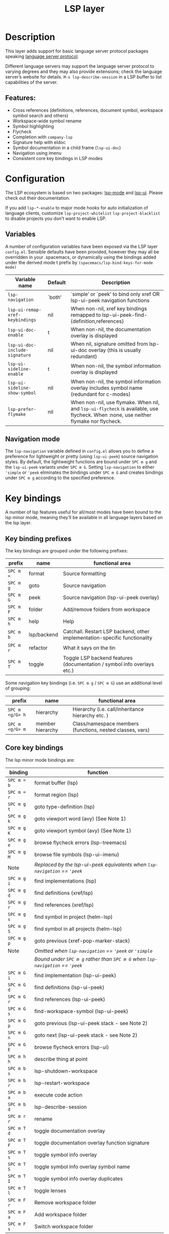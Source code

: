 #+TITLE: LSP layer

#+TAGS: layer|tool

* Table of Contents                     :TOC_5_gh:noexport:
- [[#description][Description]]
  - [[#features][Features:]]
- [[#configuration][Configuration]]
  - [[#variables][Variables]]
  - [[#navigation-mode][Navigation mode]]
- [[#key-bindings][Key bindings]]
  - [[#key-binding-prefixes][Key binding prefixes]]
  - [[#core-key-bindings][Core key bindings]]
  - [[#language-specific-key-binding-extensions][Language-specific key binding extensions]]
    - [[#spacemacslsp-define-extensions-layer-name-kind-request-optional-extra-parameters][~spacemacs/lsp-define-extensions layer-name kind request &optional extra-parameters~]]
    - [[#spacemacslsp-bind-extensions-for-mode][~spacemacs/lsp-bind-extensions-for-mode~]]
- [[#diagnostics][Diagnostics]]
- [[#references][References]]

* Description
This layer adds support for basic language server protocol packages speaking
[[https://microsoft.github.io/language-server-protocol/specification][language server protocol]].

Different language servers may support the language server protocol to varying degrees
and they may also provide extensions; check the language server’s website for
details.
=M-x lsp-describe-session= in a LSP buffer to list capabilities of the server.

** Features:
- Cross references (definitions, references, document symbol, workspace symbol
  search and others)
- Workspace-wide symbol rename
- Symbol highlighting
- Flycheck
- Completion with =company-lsp=
- Signature help with eldoc
- Symbol documentation in a child frame (=lsp-ui-doc=)
- Navigation using imenu
- Consistent core key bindings in LSP modes

* Configuration
The LSP ecosystem is based on two packages: [[https://github.com/emacs-lsp/lsp-mode][lsp-mode]] and [[https://github.com/emacs-lsp/lsp-ui][lsp-ui]].
Please check out their documentation.

If you add =lsp-*-enable= to major mode hooks for auto initialization of
language clients, customize =lsp-project-whitelist= =lsp-project-blacklist= to
disable projects you don’t want to enable LSP.

** Variables
A number of configuration variables have been exposed via the LSP layer =config.el=.
Sensible defaults have been provided, however they may all be overridden in your .spacemacs, or dynamically using the bindings added
under the derived mode t prefix by =(spacemacs/lsp-bind-keys-for-mode mode)=

| Variable name                   | Default | Description                                                                                                                          |
|---------------------------------+---------+--------------------------------------------------------------------------------------------------------------------------------------|
| =lsp-navigation=                | `both’  | `simple’ or `peek’ to bind only xref OR lsp-ui-peek navigation functions                                                             |
| =lsp-ui-remap-xref-keybindings= | nil     | When non-nil, xref key bindings remapped to lsp-ui-peek-find-{definition,references}                                                 |
| =lsp-ui-doc-enable=             | t       | When non-nil, the documentation overlay is displayed                                                                                 |
| =lsp-ui-doc-include-signature=  | nil     | When nil, signature omitted from lsp-ui-doc overlay (this is usually redundant)                                                      |
| =lsp-ui-sideline-enable=        | t       | When non-nil, the symbol information overlay is displayed                                                                            |
| =lsp-ui-sideline-show-symbol=   | nil     | When non-nil, the symbol information overlay includes symbol name (redundant for c-modes)                                            |
| =lsp-prefer-flymake=            | nil     | When non-nil, use flymake. When nil, and =lsp-ui-flycheck= is available, use flycheck. When :none, use neither flymake nor flycheck. |

** Navigation mode
The ~lsp-navigation~ variable defined in =config.el= allows you to define a preference for lightweight or pretty
(using =lsp-ui-peek=) source navigation styles. By default, the lightweight functions are bound under ~SPC m g~
and the =lsp-ui-peek= variants under ~SPC m G~. Setting ~lsp-navigation~ to either ~'simple~ or ~'peek~ eliminates
the bindings under ~SPC m G~ and creates bindings under ~SPC m g~ according to the specified preference.

* Key bindings
A number of lsp features useful for all/most modes have been bound to the lsp minor mode, meaning they’ll be
available in all language layers based on the lsp layer.

** Key binding prefixes
The key bindings are grouped under the following prefixes:

| prefix    | name        | functional area                                                            |
|-----------+-------------+----------------------------------------------------------------------------|
| ~SPC m =~ | format      | Source formatting                                                          |
| ~SPC m g~ | goto        | Source navigation                                                          |
| ~SPC m G~ | peek        | Source navigation (lsp-ui-peek overlay)                                    |
| ~SPC m F~ | folder      | Add/remove folders from workspace                                          |
| ~SPC m h~ | help        | Help                                                                       |
| ~SPC m b~ | lsp/backend | Catchall. Restart LSP backend, other implementation-specific functionality |
| ~SPC m r~ | refactor    | What it says on the tin                                                    |
| ~SPC m T~ | toggle      | Toggle LSP backend features (documentation / symbol info overlays etc.)    |

Some navigation key bindings (i.e. ~SPC m g~ / ~SPC m G~) use an additional level of grouping:

| prefix          | name             | functional area                                           |
|-----------------+------------------+-----------------------------------------------------------|
| ~SPC m <g/G> h~ | hierarchy        | Hierarchy (i.e. call/inheritance hierarchy etc. )         |
| ~SPC m <g/G> m~ | member hierarchy | Class/namespace members (functions, nested classes, vars) |

** Core key bindings
The lsp minor mode bindings are:

| binding     | function                                                                       |
|-------------+--------------------------------------------------------------------------------|
| ~SPC m = b~ | format buffer (lsp)                                                            |
| ~SPC m = r~ | format region (lsp)                                                            |
|-------------+--------------------------------------------------------------------------------|
| ~SPC m g t~ | goto type-definition (lsp)                                                     |
| ~SPC m g k~ | goto viewport word (avy) (See Note 1)                                          |
| ~SPC m g K~ | goto viewport symbol (avy) (See Note 1)                                        |
| ~SPC m g e~ | browse flycheck errors (lsp-treemacs)                                          |
| ~SPC m g M~ | browse file symbols (lsp-ui-imenu)                                             |
|-------------+--------------------------------------------------------------------------------|
| Note        | /Replaced by the lsp-ui-peek equivalents when ~lsp-navigation~ == ='peek=/     |
| ~SPC m g i~ | find implementations (lsp)                                                     |
| ~SPC m g d~ | find definitions (xref/lsp)                                                    |
| ~SPC m g r~ | find references (xref/lsp)                                                     |
| ~SPC m g s~ | find symbol in project (helm-lsp)                                              |
| ~SPC m g S~ | find symbol in all projects (helm-lsp)                                         |
| ~SPC m g p~ | goto previous (xref-pop-marker-stack)                                          |
|-------------+--------------------------------------------------------------------------------|
| Note        | /Omitted when ~lsp-navigation~ == ='peek= or ='simple=/                        |
|             | /Bound under ~SPC m g~ rather than ~SPC m G~ when ~lsp-navigation~ == ='peek=/ |
| ~SPC m G i~ | find implementation (lsp-ui-peek)                                              |
| ~SPC m G d~ | find definitions (lsp-ui-peek)                                                 |
| ~SPC m G r~ | find references (lsp-ui-peek)                                                  |
| ~SPC m G s~ | find-workspace-symbol (lsp-ui-peek)                                            |
| ~SPC m G p~ | goto previous (lsp-ui-peek stack - see Note 2)                                 |
| ~SPC m G n~ | goto next (lsp-ui-peek stack - see Note 2)                                     |
| ~SPC m G E~ | browse flycheck errors (lsp-ui)                                                |
|-------------+--------------------------------------------------------------------------------|
| ~SPC m h h~ | describe thing at point                                                        |
|-------------+--------------------------------------------------------------------------------|
| ~SPC m b s~ | lsp-shutdown-workspace                                                         |
| ~SPC m b r~ | lsp-restart-workspace                                                          |
| ~SPC m b a~ | execute code action                                                            |
| ~SPC m b d~ | lsp-describe-session                                                           |
|-------------+--------------------------------------------------------------------------------|
| ~SPC m r r~ | rename                                                                         |
|-------------+--------------------------------------------------------------------------------|
| ~SPC m T d~ | toggle documentation overlay                                                   |
| ~SPC m T F~ | toggle documentation overlay function signature                                |
| ~SPC m T s~ | toggle symbol info overlay                                                     |
| ~SPC m T S~ | toggle symbol info overlay symbol name                                         |
| ~SPC m T I~ | toggle symbol info overlay duplicates                                          |
| ~SPC m T l~ | toggle lenses                                                                  |
|-------------+--------------------------------------------------------------------------------|
| ~SPC m F r~ | Remove workspace folder                                                        |
| ~SPC m F a~ | Add workspace folder                                                           |
| ~SPC m F s~ | Switch workspace folder                                                        |

Note 1: Your language server may not distinguish between the word and symbol variants of this binding.
Note 2: There is a window local jump list dedicated to cross references.

** Language-specific key binding extensions
Some LSP server implementations provide extensions to the protocol, which can be leveraged using ~lsp-find-custom~
or ~lsp-ui-peek-find-custom~. A number of additional functions have been provided to facilitate wrapping these extensions
in a manner consistent with the ~lsp-navigation~ setting.

*** ~spacemacs/lsp-define-extensions layer-name kind request &optional extra-parameters~
Use this to define an extension to the lsp find functions. An example from the c-c++ layer:

#+BEGIN_SRC elisp
  (spacemacs/lsp-define-extensions "c-c++" 'refs-address
                                   "textDocument/references"
                                   '(plist-put (lsp--text-document-position-params) :context '(:role 128)))
#+END_SRC

This defines the following interactive functions:
- ~c-c++/find-refs-address~
- ~c-c++/peek-refs-address~

*** ~spacemacs/lsp-bind-extensions-for-mode~
Use this to bind one or more extensions under ~SPC m g~ and/or ~SPC m G~, as dictated by the value of ~lsp-navigation~.
Using another example from the c-c++ layer:

#+BEGIN_SRC elisp
  (spacemacs/lsp-bind-extensions-for-mode mode "c-c++"
                                          "&" 'refs-address
                                          "R" 'refs-read
                                          "W" 'refs-write
                                          "c" 'callers
                                          "C" 'callees
                                          "v" 'vars)
#+END_SRC

With ~lsp-navigation~ set to ~'both~ (the default), this is equivalent to:

#+BEGIN_SRC elisp
  (spacemacs/set-leader-keys-for-major-mode mode
    "g&" 'c-c++/find-refs-address
    "gR" 'c-c++/find-refs-read
    "gW" 'c-c++/find-refs-write
    "gc" 'c-c++/find-callers
    "gC" 'c-c++/find-callees
    "gv" 'c-c++/find-vars
    "G&" 'c-c++/peek-refs-address
    "GR" 'c-c++/peek-refs-read
    "GW" 'c-c++/peek-refs-write
    "Gc" 'c-c++/peek-callers
    "GC" 'c-c++/peek-callees
    "Gv" 'c-c++/peek-vars)
#+END_SRC

whereas with ~lsp-navigation~ set to ~'peek~, this is equivalent to:

#+BEGIN_SRC elisp
  (spacemacs/set-leader-keys-for-major-mode mode
    "g&" 'c-c++/peek-refs-address
    "gR" 'c-c++/peek-refs-read
    "gW" 'c-c++/peek-refs-write
    "gc" 'c-c++/peek-callers
    "gC" 'c-c++/peek-callees
    "gv" 'c-c++/peek-vars)
#+END_SRC

etc.

* Diagnostics
If some features do not work as expected, here is a common check list.
- =M-x lsp-describe-session= If the LSP workspace is initialized correctly
- =M-: xref-backend-functions= should be =(lsp--xref-backend)= for cross
  references
- =M-: completion-at-point-functions= should be =(lsp-completion-at-point)= for
  completion

* References
- [[https://github.com/emacs-lsp/lsp-mode][lsp-mode repo]]
- [[https://github.com/emacs-lsp/lsp-ui][lsp-ui repo]]
